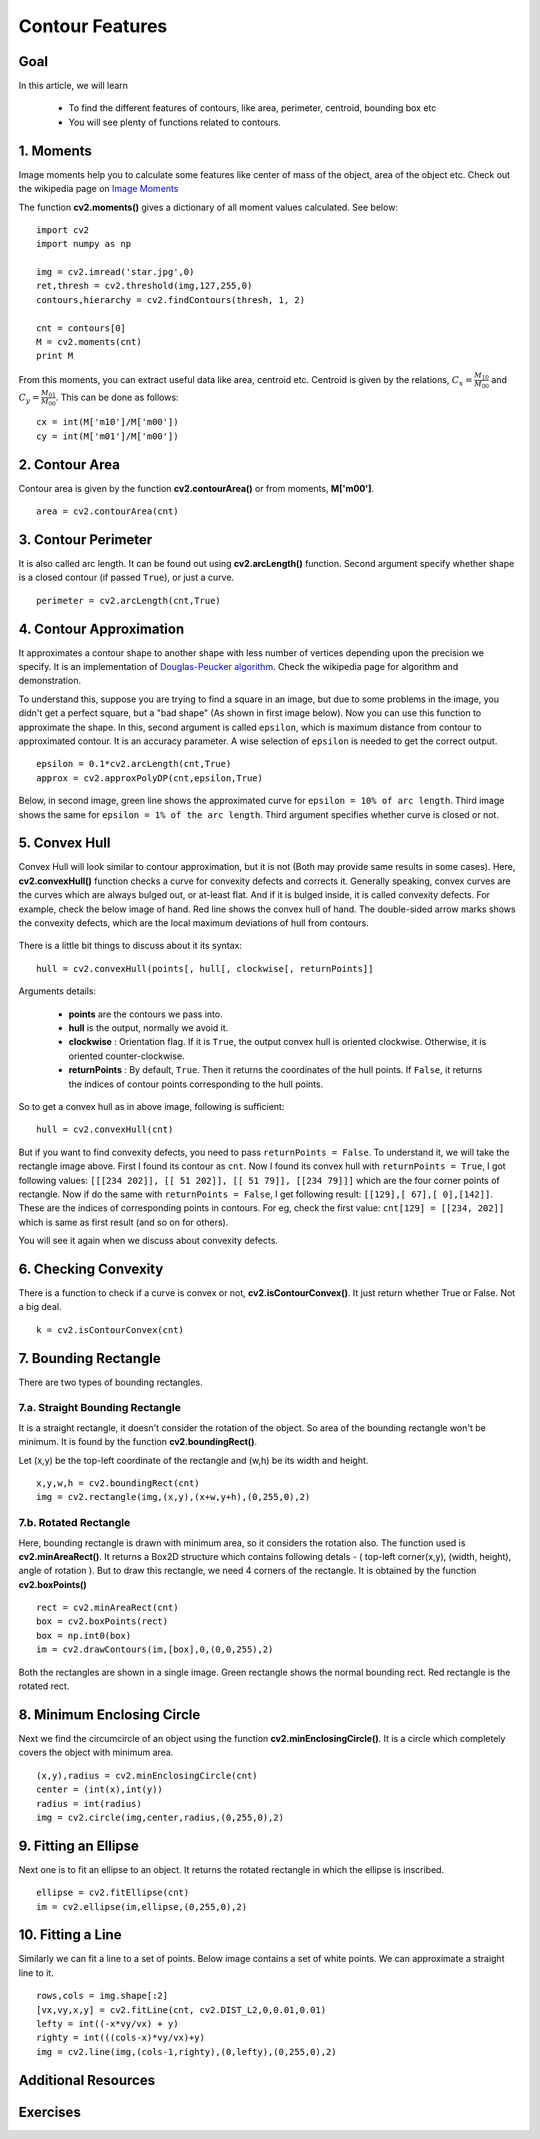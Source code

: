 .. _Contour_Features:

Contour Features
******************

Goal
======

In this article, we will learn

    * To find the different features of contours, like area, perimeter, centroid, bounding box etc
    * You will see plenty of functions related to contours.

1. Moments
===========

Image moments help you to calculate some features like center of mass of the object, area of the object etc. Check out the wikipedia page on `Image Moments <http://en.wikipedia.org/wiki/Image_moment>`_

The function **cv2.moments()** gives a dictionary of all moment values calculated. See below:
::

    import cv2
    import numpy as np

    img = cv2.imread('star.jpg',0)
    ret,thresh = cv2.threshold(img,127,255,0)
    contours,hierarchy = cv2.findContours(thresh, 1, 2)

    cnt = contours[0]
    M = cv2.moments(cnt)
    print M

From this moments, you can extract useful data like area, centroid etc. Centroid is given by the relations, :math:`C_x = \frac{M_{10}}{M_{00}}` and :math:`C_y = \frac{M_{01}}{M_{00}}`. This can be done as follows:
::

    cx = int(M['m10']/M['m00'])
    cy = int(M['m01']/M['m00'])


2. Contour Area
=================

Contour area is given by the function **cv2.contourArea()** or from moments, **M['m00']**.
::

    area = cv2.contourArea(cnt)

3. Contour Perimeter
=======================

It is also called arc length. It can be found out using **cv2.arcLength()** function. Second argument specify whether shape is a closed contour (if passed ``True``), or just a curve.
::

    perimeter = cv2.arcLength(cnt,True)

4. Contour Approximation
=========================

It approximates a contour shape to another shape with less number of vertices depending upon the precision we specify. It is an implementation of `Douglas-Peucker algorithm <http://en.wikipedia.org/wiki/Ramer-Douglas-Peucker_algorithm>`_. Check the wikipedia page for algorithm and demonstration.

To understand this, suppose you are trying to find a square in an image, but due to some problems in the image, you didn't get a perfect square, but a "bad shape" (As shown in first image below). Now you can use this function to approximate the shape. In this, second argument is called ``epsilon``, which is maximum distance from contour to approximated contour. It is an accuracy parameter. A wise selection of ``epsilon`` is needed to get the correct output.
::

    epsilon = 0.1*cv2.arcLength(cnt,True)
    approx = cv2.approxPolyDP(cnt,epsilon,True)

Below, in second image, green line shows the approximated curve for ``epsilon = 10% of arc length``. Third image shows the same for ``epsilon = 1% of the arc length``. Third argument specifies whether curve is closed or not.

    .. image:: images/approx.jpg
        :alt: Contour Approximation
        :align: center

5. Convex Hull
=================

Convex Hull will look similar to contour approximation, but it is not (Both may provide same results in some cases). Here, **cv2.convexHull()** function checks a curve for convexity defects and corrects it. Generally speaking, convex curves are the curves which are always bulged out, or at-least flat. And if it is bulged inside, it is called convexity defects. For example, check the below image of hand. Red line shows the convex hull of hand. The double-sided arrow marks shows the convexity defects, which are the local maximum deviations of hull from contours.

    .. image:: images/convexitydefects.jpg
        :alt: Convex Hull
        :align: center

There is a little bit things to discuss about it its syntax:
::

    hull = cv2.convexHull(points[, hull[, clockwise[, returnPoints]]

Arguments details:

    * **points** are the contours we pass into.
    * **hull** is the output, normally we avoid it.
    * **clockwise** : Orientation flag. If it is ``True``, the output convex hull is oriented clockwise. Otherwise, it is oriented counter-clockwise.
    * **returnPoints** : By default, ``True``. Then it returns the coordinates of the hull points. If ``False``, it returns the indices of contour points corresponding to the hull points.

So to get a convex hull as in above image, following is sufficient:
::

    hull = cv2.convexHull(cnt)

But if you want to find convexity defects, you need to pass ``returnPoints = False``. To understand it, we will take the rectangle image above. First I found its contour as ``cnt``. Now I found its convex hull with ``returnPoints = True``, I got following values: ``[[[234 202]], [[ 51 202]], [[ 51 79]], [[234 79]]]`` which are the four corner points of rectangle. Now if do the same with ``returnPoints = False``, I get following result: ``[[129],[ 67],[ 0],[142]]``. These are the indices of corresponding points in contours. For eg, check the first value: ``cnt[129] = [[234, 202]]`` which is same as first result (and so on for others).

You will see it again when we discuss about convexity defects.

6. Checking Convexity
=========================
There is a function to check if a curve is convex or not, **cv2.isContourConvex()**. It just return whether True or False. Not a big deal.
::

    k = cv2.isContourConvex(cnt)

7. Bounding Rectangle
======================
There are two types of bounding rectangles.

7.a. Straight Bounding Rectangle
----------------------------------
It is a straight rectangle, it doesn't consider the rotation of the object. So area of the bounding rectangle won't be minimum. It is found by the function **cv2.boundingRect()**.

Let (x,y) be the top-left coordinate of the rectangle and (w,h) be its width and height.
::

    x,y,w,h = cv2.boundingRect(cnt)
    img = cv2.rectangle(img,(x,y),(x+w,y+h),(0,255,0),2)

7.b. Rotated Rectangle
-----------------------
Here, bounding rectangle is drawn with minimum area, so it considers the rotation also. The function used is **cv2.minAreaRect()**. It returns a Box2D structure which contains following detals - ( top-left corner(x,y), (width, height), angle of rotation ). But to draw this rectangle, we need 4 corners of the rectangle. It is obtained by the function **cv2.boxPoints()**
::

    rect = cv2.minAreaRect(cnt)
    box = cv2.boxPoints(rect)
    box = np.int0(box)
    im = cv2.drawContours(im,[box],0,(0,0,255),2)

Both the rectangles are shown in a single image. Green rectangle shows the normal bounding rect. Red rectangle is the rotated rect.

      .. image:: images/boundingrect.png
        :alt: Bounding Rectangle
        :align: center

8. Minimum Enclosing Circle
===============================
Next we find the circumcircle of an object using the function **cv2.minEnclosingCircle()**. It is a circle which completely covers the object with minimum area.
::

    (x,y),radius = cv2.minEnclosingCircle(cnt)
    center = (int(x),int(y))
    radius = int(radius)
    img = cv2.circle(img,center,radius,(0,255,0),2)

.. image:: images/circumcircle.png
        :alt: Minimum Enclosing Circle
        :align: center

9. Fitting an Ellipse
=========================

Next one is to fit an ellipse to an object. It returns the rotated rectangle in which the ellipse is inscribed.
::

    ellipse = cv2.fitEllipse(cnt)
    im = cv2.ellipse(im,ellipse,(0,255,0),2)

.. image:: images/fitellipse.png
        :alt: Fitting an Ellipse
        :align: center


10. Fitting a Line
=======================

Similarly we can fit a line to a set of points. Below image contains a set of white points. We can approximate a straight line to it.
::

    rows,cols = img.shape[:2]
    [vx,vy,x,y] = cv2.fitLine(cnt, cv2.DIST_L2,0,0.01,0.01)
    lefty = int((-x*vy/vx) + y)
    righty = int(((cols-x)*vy/vx)+y)
    img = cv2.line(img,(cols-1,righty),(0,lefty),(0,255,0),2)

.. image:: images/fitline.jpg
        :alt: Fitting a Line
        :align: center

Additional Resources
======================

Exercises
=============

